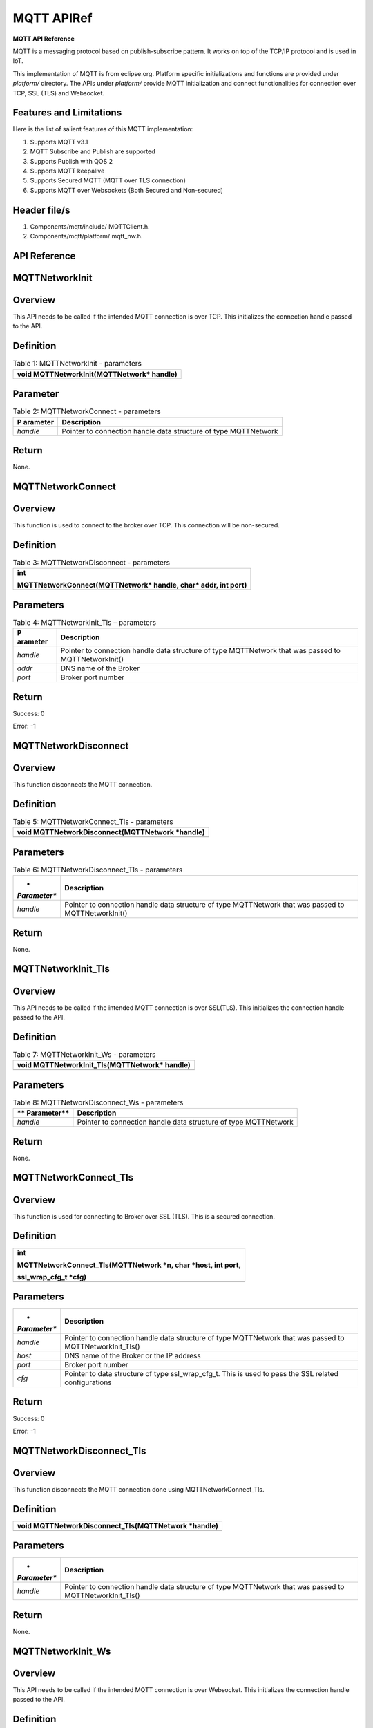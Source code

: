 .. _mqtt apiref:

MQTT APIRef
##########

**MQTT API Reference**

MQTT is a messaging protocol based on publish-subscribe pattern. It
works on top of the TCP/IP protocol and is used in IoT.

This implementation of MQTT is from eclipse.org. Platform specific
initializations and functions are provided under *platform/* directory.
The APIs under *platform/* provide MQTT initialization and connect
functionalities for connection over TCP, SSL (TLS) and Websocket.

Features and Limitations
~~~~~~~~~~~~~~~~~~~~~~~~~

Here is the list of salient features of this MQTT implementation:

1. Supports MQTT v3.1

2. MQTT Subscribe and Publish are supported

3. Supports Publish with QOS 2

4. Supports MQTT keepalive

5. Supports Secured MQTT (MQTT over TLS connection)

6. Supports MQTT over Websockets (Both Secured and Non-secured)

Header file/s
~~~~~~~~~~~~~~~~~~~~~~~~~

1. Components/mqtt/include/ MQTTClient.h.

2. Components/mqtt/platform/ mqtt_nw.h.

API Reference
~~~~~~~~~~~~~~~~~~~~~~~~~

MQTTNetworkInit
~~~~~~~~~~~~~~~~~~~~~~~~~

Overview
~~~~~~~~

This API needs to be called if the intended MQTT connection is over TCP.
This initializes the connection handle passed to the API.

Definition 
~~~~~~~~~~~

.. table:: Table 1: MQTTNetworkInit - parameters

   +-----------------------------------------------------------------------+
   | void MQTTNetworkInit(MQTTNetwork\* handle)                            |
   +=======================================================================+
   +-----------------------------------------------------------------------+

Parameter
~~~~~~~~~

.. table:: Table 2: MQTTNetworkConnect - parameters

   +------------+---------------------------------------------------------+
   | **P        | **Description**                                         |
   | arameter** |                                                         |
   +============+=========================================================+
   | *handle*   | Pointer to connection handle data structure of type     |
   |            | MQTTNetwork                                             |
   +------------+---------------------------------------------------------+

Return
~~~~~~

None.

MQTTNetworkConnect
~~~~~~~~~~~~~~~~~~~~~~~~~

.. _overview-1:

Overview
~~~~~~~~

This function is used to connect to the broker over TCP. This connection
will be non-secured.

.. _definition-1:

Definition 
~~~~~~~~~~~

.. table:: Table 3: MQTTNetworkDisconnect - parameters

   +-----------------------------------------------------------------------+
   | int                                                                   |
   |                                                                       |
   | MQTTNetworkConnect(MQTTNetwork\* handle, char\* addr, int port)       |
   +=======================================================================+
   +-----------------------------------------------------------------------+

Parameters
~~~~~~~~~~

.. table:: Table 4: MQTTNetworkInit_Tls – parameters

   +------------+---------------------------------------------------------+
   | **P        | **Description**                                         |
   | arameter** |                                                         |
   +============+=========================================================+
   | *handle*   | Pointer to connection handle data structure of type     |
   |            | MQTTNetwork that was passed to MQTTNetworkInit()        |
   +------------+---------------------------------------------------------+
   | *addr*     | DNS name of the Broker                                  |
   +------------+---------------------------------------------------------+
   | *port*     | Broker port number                                      |
   +------------+---------------------------------------------------------+

.. _return-1:

Return
~~~~~~

Success: 0

Error: -1

MQTTNetworkDisconnect
~~~~~~~~~~~~~~~~~~~~~~~~~
.. _overview-2:

Overview
~~~~~~~~

This function disconnects the MQTT connection.

.. _definition-2:

Definition 
~~~~~~~~~~~

.. table:: Table 5: MQTTNetworkConnect_Tls - parameters

   +-----------------------------------------------------------------------+
   | void MQTTNetworkDisconnect(MQTTNetwork \*handle)                      |
   +=======================================================================+
   +-----------------------------------------------------------------------+

.. _parameters-1:

Parameters
~~~~~~~~~~

.. table:: Table 6: MQTTNetworkDisconnect_Tls - parameters

   +--------------+-------------------------------------------------------+
   | *            | **Description**                                       |
   | *Parameter** |                                                       |
   +==============+=======================================================+
   | *handle*     | Pointer to connection handle data structure of type   |
   |              | MQTTNetwork that was passed to MQTTNetworkInit()      |
   +--------------+-------------------------------------------------------+

.. _return-2:

Return
~~~~~~

None.

MQTTNetworkInit_Tls
~~~~~~~~~~~~~~~~~~~~~

.. _overview-3:

Overview
~~~~~~~~

This API needs to be called if the intended MQTT connection is over
SSL(TLS). This initializes the connection handle passed to the API.

.. _definition-3:

Definition 
~~~~~~~~~~~

.. table:: Table 7: MQTTNetworkInit_Ws - parameters

   +-----------------------------------------------------------------------+
   | void MQTTNetworkInit_Tls(MQTTNetwork\* handle)                        |
   +=======================================================================+
   +-----------------------------------------------------------------------+

.. _parameters-2:

Parameters
~~~~~~~~~~

.. table:: Table 8: MQTTNetworkDisconnect_Ws - parameters

   +-------------+--------------------------------------------------------+
   | **          | **Description**                                        |
   | Parameter** |                                                        |
   +=============+========================================================+
   | *handle*    | Pointer to connection handle data structure of type    |
   |             | MQTTNetwork                                            |
   +-------------+--------------------------------------------------------+

.. _return-3:

Return
~~~~~~

None.

MQTTNetworkConnect_Tls
~~~~~~~~~~~~~~~~~~~~~~~~~

.. _overview-4:

Overview
~~~~~~~~

This function is used for connecting to Broker over SSL (TLS). This is a
secured connection.

.. _definition-4:

Definition 
~~~~~~~~~~~

+-----------------------------------------------------------------------+
| int                                                                   |
|                                                                       |
| MQTTNetworkConnect_Tls(MQTTNetwork \*n, char \*host, int port,        |
|                                                                       |
| ssl_wrap_cfg_t \*cfg)                                                 |
+=======================================================================+
+-----------------------------------------------------------------------+

.. _parameters-3:

Parameters
~~~~~~~~~~

+--------------+-------------------------------------------------------+
| *            | **Description**                                       |
| *Parameter** |                                                       |
+==============+=======================================================+
| *handle*     | Pointer to connection handle data structure of type   |
|              | MQTTNetwork that was passed to MQTTNetworkInit_Tls()  |
+--------------+-------------------------------------------------------+
| *host*       | DNS name of the Broker or the IP address              |
+--------------+-------------------------------------------------------+
| *port*       | Broker port number                                    |
+--------------+-------------------------------------------------------+
| *cfg*        | Pointer to data structure of type ssl_wrap_cfg_t.     |
|              | This is used to pass the SSL related configurations   |
+--------------+-------------------------------------------------------+

.. _return-4:

Return
~~~~~~

Success: 0

Error: -1

MQTTNetworkDisconnect_Tls
~~~~~~~~~~~~~~~~~~~~~~~~~

.. _overview-5:

Overview
~~~~~~~~

This function disconnects the MQTT connection done using
MQTTNetworkConnect_Tls.

.. _definition-5:

Definition 
~~~~~~~~~~~

+-----------------------------------------------------------------------+
| void MQTTNetworkDisconnect_Tls(MQTTNetwork \*handle)                  |
+=======================================================================+
+-----------------------------------------------------------------------+

.. _parameters-4:

Parameters
~~~~~~~~~~

+--------------+-------------------------------------------------------+
| *            | **Description**                                       |
| *Parameter** |                                                       |
+==============+=======================================================+
| *handle*     | Pointer to connection handle data structure of type   |
|              | MQTTNetwork that was passed to MQTTNetworkInit_Tls()  |
+--------------+-------------------------------------------------------+

.. _return-5:

Return
~~~~~~

None.

MQTTNetworkInit_Ws
~~~~~~~~~~~~~~~~~~~~~~~~~

.. _overview-6:

Overview
~~~~~~~~

This API needs to be called if the intended MQTT connection is over
Websocket. This initializes the connection handle passed to the API.

.. _definition-6:

Definition 
~~~~~~~~~~~

+-----------------------------------------------------------------------+
| void MQTTNetworkInit_Ws(MQTTNetwork\* handle)                         |
+=======================================================================+
+-----------------------------------------------------------------------+

.. _parameters-5:

Parameters
~~~~~~~~~~

+-------------+--------------------------------------------------------+
| **          | **Description**                                        |
| Parameter** |                                                        |
+=============+========================================================+
| *handle*    | Pointer to connection handle data structure of type    |
|             | MQTTNetwork                                            |
+-------------+--------------------------------------------------------+

.. _return-6:

Return
~~~~~~

None.

MQTTNetworkConnect_Ws
~~~~~~~~~~~~~~~~~~~~~~~~~

.. _overview-7:

Overview
~~~~~~~~

This function is used for connecting to Broker over Websocket. The
connection can be secured or non-secured.

.. _definition-7:

Definition
~~~~~~~~~~

+-----------------------------------------------------------------------+
| int MQTTNetworkConnect_Ws(MQTTNetwork\* n, websock_config_t \*        |
| ws_cfg)                                                               |
+=======================================================================+
+-----------------------------------------------------------------------+

.. _parameters-6:

Parameters
~~~~~~~~~~

+------------+---------------------------------------------------------+
| **P        | **Description**                                         |
| arameter** |                                                         |
+============+=========================================================+
| *handle*   | Pointer to connection handle data structure of type     |
|            | MQTTNetwork that was passed to MQTTNetworkInit_Ws()     |
+------------+---------------------------------------------------------+
| *ws*       | Pointer to data structure of type websock_config_t.     |
|            | This is used to pass the Websocket related              |
|            | configurations                                          |
+------------+---------------------------------------------------------+

.. _return-7:

Return
~~~~~~

Success: 0

Error: -1

MQTTNetworkDisconnect_Ws
~~~~~~~~~~~~~~~~~~~~~~~~~

.. _overview-8:

Overview
~~~~~~~~

This API disconnects the MQTT connection established using
MQTTNetworkConnect_Ws.

.. _definition-8:

Definition
~~~~~~~~~~

+-----------------------------------------------------------------------+
| void MQTTNetworkDisconnect_Tls(MQTTNetwork \*handle)                  |
+=======================================================================+
+-----------------------------------------------------------------------+

.. _parameters-7:

Parameters
~~~~~~~~~~

+-------------+--------------------------------------------------------+
| **          | **Description**                                        |
| Parameter** |                                                        |
+=============+========================================================+
| *handle*    | Pointer to connection handle data structure of type    |
|             | MQTTNetwork that was passed to MQTTNetworkInit_Ws()    |
+-------------+--------------------------------------------------------+

.. _return-8:

Return
~~~~~~

None.

Application Example
~~~~~~~~~~~~~~~~~~~~~~~~~

For the example code, refer: *examples/mqtt application*.

